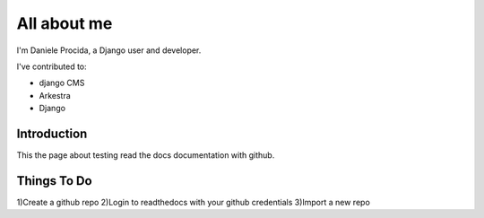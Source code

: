 ############
All about me
############

I'm Daniele Procida, a Django user and developer.

I've contributed to:

*   django CMS
*   Arkestra
*   Django

Introduction
------------

This the page about testing read the docs documentation with github.


Things To Do
------------

1)Create a github repo
2)Login to readthedocs with your github credentials
3)Import a new repo 
